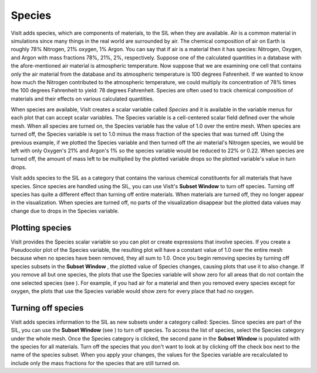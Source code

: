 Species
-------

VisIt adds species, which are components of materials, to the SIL when they are available. Air is a common material in simulations since many things in the real world are surrounded by air. The chemical composition of air on Earth is roughly 78% Nitrogen, 21% oxygen, 1% Argon. You can say that if air is a material then it has species: Nitrogen, Oxygen, and Argon with mass fractions 78%, 21%, 2%, respectively. Suppose one of the calculated quantities in a database with the afore-mentioned air material is atmospheric temperature. Now suppose that we are examining one cell that contains only the air material from the database and its atmospheric temperature is 100 degrees Fahrenheit. If we wanted to know how much the Nitrogen contributed to the atmospheric temperature, we could multiply its concentration of 78% times the 100 degrees Fahrenheit to yield: 78 degrees Fahrenheit. Species are often used to track chemical composition of materials and their effects on various calculated quantities.

When species are available, VisIt creates a scalar variable called
*Species*
and it is available in the variable menus for each plot that can accept scalar variables. The Species variable is a cell-centered scalar field defined over the whole mesh. When all species are turned on, the Species variable has the value of 1.0 over the entire mesh. When species are turned off, the Species variable is set to 1.0 minus the mass fraction of the species that was turned off. Using the previous example, if we plotted the Species variable and then turned off the air material's Nitrogen species, we would be left with only Oxygen's 21% and Argon's 1% so the species variable would be reduced to 22% or 0.22. When species are turned off, the amount of mass left to be multiplied by the plotted variable drops so the plotted variable's value in turn drops.

VisIt adds species to the SIL as a category that contains the various chemical constituents for all materials that have species. Since species are handled using the SIL, you can use VisIt's
**Subset Window**
to turn off species. Turning off species has quite a different effect than turning off entire materials. When materials are turned off, they no longer appear in the visualization. When species are turned off, no parts of the visualization disappear but the plotted data values may change due to drops in the Species variable.

Plotting species
~~~~~~~~~~~~~~~~

VisIt provides the Species scalar variable so you can plot or create expressions that involve species. If you create a Pseudocolor plot of the Species variable, the resulting plot will have a constant value of 1.0 over the entire mesh because when no species have been removed, they all sum to 1.0. Once you begin removing species by turning off species subsets in the
**Subset Window**
, the plotted value of Species changes, causing plots that use it to also change. If you remove all but one species, the plots that use the Species variable will show zero for all areas that do not contain the one selected species (see
). For example, if you had air for a material and then you removed every species except for oxygen, the plots that use the Species variable would show zero for every place that had no oxygen.

Turning off species
~~~~~~~~~~~~~~~~~~~

VisIt adds species information to the SIL as new subsets under a category called: Species. Since species are part of the SIL, you can use the
**Subset Window**
(see
) to turn off species. To access the list of species, select the Species category under the whole mesh. Once the Species category is clicked, the second pane in the
**Subset Window**
is populated with the species for all materials. Turn off the species that you don't want to look at by clicking off the check box next to the name of the species subset. When you apply your changes, the values for the Species variable are recalculated to include only the mass fractions for the species that are still turned on.
